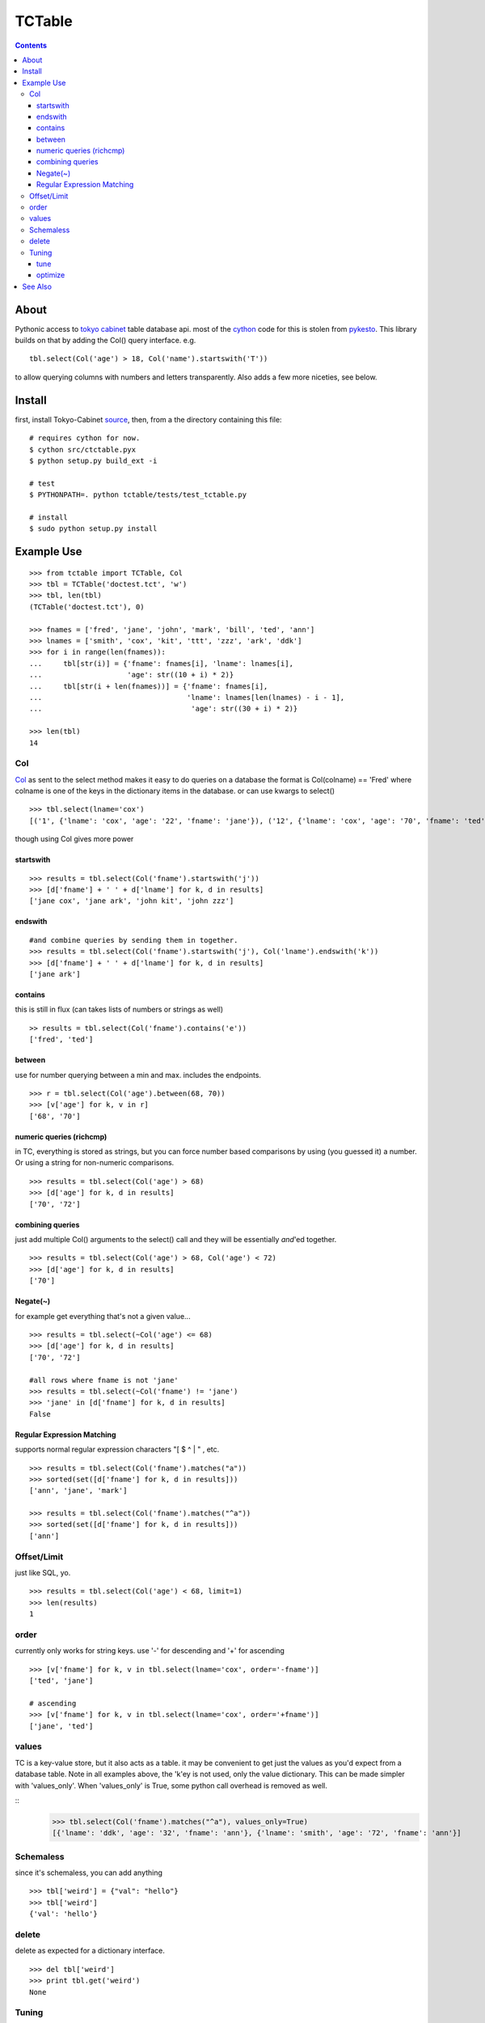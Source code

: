 +++++++
TCTable
+++++++

.. contents ::

About
-----

Pythonic access to `tokyo cabinet`_ table database api. most of the `cython`_ 
code for this is stolen from `pykesto`_.
This library builds on that by adding the Col() query interface. e.g.
::

    tbl.select(Col('age') > 18, Col('name').startswith('T'))

to allow querying columns with numbers and letters transparently.
Also adds a few more niceties, see below.

Install
-------
first, install Tokyo-Cabinet `source`_, then,
from a the directory containing this file:
::


    # requires cython for now.
    $ cython src/ctctable.pyx
    $ python setup.py build_ext -i

    # test 
    $ PYTHONPATH=. python tctable/tests/test_tctable.py

    # install
    $ sudo python setup.py install


Example Use
-----------
::

    >>> from tctable import TCTable, Col
    >>> tbl = TCTable('doctest.tct', 'w')
    >>> tbl, len(tbl)
    (TCTable('doctest.tct'), 0)

    >>> fnames = ['fred', 'jane', 'john', 'mark', 'bill', 'ted', 'ann']
    >>> lnames = ['smith', 'cox', 'kit', 'ttt', 'zzz', 'ark', 'ddk']
    >>> for i in range(len(fnames)):
    ...     tbl[str(i)] = {'fname': fnames[i], 'lname': lnames[i],
    ...                    'age': str((10 + i) * 2)}
    ...     tbl[str(i + len(fnames))] = {'fname': fnames[i],
    ...                                  'lname': lnames[len(lnames) - i - 1],
    ...                                   'age': str((30 + i) * 2)}

    >>> len(tbl)
    14

Col
===

`Col`_ as sent to the select method makes it easy to do queries on a database
the format is Col(colname) == 'Fred' where colname is one of the keys in the
dictionary items in the database. or can use kwargs to select()
::

    >>> tbl.select(lname='cox')
    [('1', {'lname': 'cox', 'age': '22', 'fname': 'jane'}), ('12', {'lname': 'cox', 'age': '70', 'fname': 'ted'})]

though using Col gives more power

startswith
**********
::

    >>> results = tbl.select(Col('fname').startswith('j'))
    >>> [d['fname'] + ' ' + d['lname'] for k, d in results]
    ['jane cox', 'jane ark', 'john kit', 'john zzz']

endswith
********
::

    #and combine queries by sending them in together.
    >>> results = tbl.select(Col('fname').startswith('j'), Col('lname').endswith('k'))
    >>> [d['fname'] + ' ' + d['lname'] for k, d in results]
    ['jane ark']

contains
********
this is still in flux (can takes lists of numbers or strings as well)
::

    >> results = tbl.select(Col('fname').contains('e'))
    ['fred', 'ted']

between
*******
use for number querying between a min and max. includes the endpoints.
::

    >>> r = tbl.select(Col('age').between(68, 70))
    >>> [v['age'] for k, v in r]
    ['68', '70']

numeric queries (richcmp)
*************************

in TC, everything is stored as strings, but you can force
number based comparisons by using (you guessed it) a number.
Or using a string for non-numeric comparisons.

::

    >>> results = tbl.select(Col('age') > 68)
    >>> [d['age'] for k, d in results]
    ['70', '72']

combining queries
*****************

just add multiple Col() arguments to the select() call
and they will be essentially *and*'ed together.

::

    >>> results = tbl.select(Col('age') > 68, Col('age') < 72)
    >>> [d['age'] for k, d in results]
    ['70']

Negate(~)
*********

for example get everything that's not a given value...

::

    >>> results = tbl.select(~Col('age') <= 68)
    >>> [d['age'] for k, d in results]
    ['70', '72']

    #all rows where fname is not 'jane' 
    >>> results = tbl.select(~Col('fname') != 'jane')
    >>> 'jane' in [d['fname'] for k, d in results]
    False

Regular Expression Matching
***************************
supports normal regular expression characters "[ $ ^ | " , etc.

::

    >>> results = tbl.select(Col('fname').matches("a"))
    >>> sorted(set([d['fname'] for k, d in results]))
    ['ann', 'jane', 'mark']

    >>> results = tbl.select(Col('fname').matches("^a"))
    >>> sorted(set([d['fname'] for k, d in results]))
    ['ann']


Offset/Limit
============
just like SQL, yo.

::

    >>> results = tbl.select(Col('age') < 68, limit=1)
    >>> len(results)
    1

order
=====
currently only works for string keys. use '-' for descending and 
'+' for ascending

::

    >>> [v['fname'] for k, v in tbl.select(lname='cox', order='-fname')]
    ['ted', 'jane']

    # ascending
    >>> [v['fname'] for k, v in tbl.select(lname='cox', order='+fname')]
    ['jane', 'ted']


values
======
TC is a key-value store, but it also acts as a table. it may be
convenient to get just the values as you'd expect from a database
table. Note in all examples above, the 'k'ey is not used, only 
the value dictionary. This can be made simpler with 'values_only'.
When 'values_only' is True, some python call overhead is removed
as well.

::
    >>> tbl.select(Col('fname').matches("^a"), values_only=True)
    [{'lname': 'ddk', 'age': '32', 'fname': 'ann'}, {'lname': 'smith', 'age': '72', 'fname': 'ann'}]
    

Schemaless
==========
since it's schemaless, you can add anything

::

    >>> tbl['weird'] = {"val": "hello"}
    >>> tbl['weird']
    {'val': 'hello'}

delete
======
delete as expected for a dictionary interface.

::

    >>> del tbl['weird']
    >>> print tbl.get('weird')
    None

Tuning
======
Tokyo Cabinet allows you to `tune` or `optimize` a table. the available parameters are:

        * 'bnum' specifies the number of elements of the bucket array.
          Suggested size of 'bnum' is about from 0.5 to 4 times of the number
          of all records to be stored. default is about 132K.

        * 'apow' specifies the size of record alignment by power of 2.
           The default value is 4 standing for 2^4=16.

        * 'fpow' specifies the maximum number of elements of the free block
          pool by power of 2. The default value is 10 standing for 2^10=1024.

        * 'opts' specifies options by bitwise-or (|):
          + 'TDBTLARGE' must be specified to use a database larger than 2GB.
          + 'TDBTDEFLATE' use Deflate encoding.
          + 'TDBTBZIP' use BZIP2 encoding.
          + 'TDBTTCBS' use TCBS encoding.

tune
****
The arguments can be sent to the constructor.
::

    >>> import tctable
    >>> t = TCTable("some.tct", 'w', bnum=1234, fpow=6, \
    ...                    opts=tctable.TDBTLARGE | tctable.TDBTBZIP)

    >>> t.close()

optimize
********
optimize is called on an database opened with mode='w'. if no arguments are
specified, it will automatically adjust 'bnum' (only) according to the number
of elements in the table.
::

    >>> t = TCTable("some.tct", 'w')

    # ... add some records ...
    >>> t.optimize()
    True


See Also
--------

    * `tc`_ nice c-python bindings for all of the `tokyo cabinet`_ db types
      including the table

    * `pykesto`_ the project from which this library is taken. aims to provide
      transactions on top of `tokyo cabinet`_ .

    * to help out, see TODO list at top of `ctcable.pyx`_

    * tokyo cabinet database api http://1978th.net/tokyocabinet/spex-en.html#tctdbapi

    

.. _`pykesto`: http://code.google.com/p/pykesto/
.. _`tokyo cabinet`: http://1978th.net/tokyocabinet/
.. _`tc`: http://github.com/rsms/tc
.. _`cython`: http://cython.org/
.. _`ctcable.pyx`: http://github.com/brentp/tctable/blob/master/src/ctctable.pyx
.. _`source`: http://sourceforge.net/projects/tokyocabinet/files/

